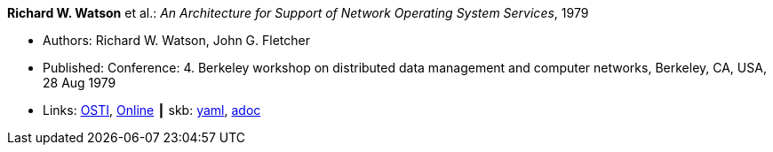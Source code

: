 //
// This file was generated by SKB-Dashboard, task 'lib-yaml2src'
// - on Wednesday November  7 at 08:42:47
// - skb-dashboard: https://www.github.com/vdmeer/skb-dashboard
//

*Richard W. Watson* et al.: _An Architecture for Support of Network Operating System Services_, 1979

* Authors: Richard W. Watson, John G. Fletcher
* Published: Conference: 4. Berkeley workshop on distributed data management and computer networks, Berkeley, CA, USA, 28 Aug 1979
* Links:
      link:https://www.osti.gov/biblio/6043599[OSTI],
      link:https://books.google.ie/books?hl=en&lr=&id=c7I-AAAAIAAJ&oi=fnd&pg=PA18&dq=Architecture+for+support+of+network+operating+system+services&ots=2MILdsHqgq&sig=YkAjnYKU2PEjZs_dGNolFScUjRs&redir_esc=y#v=onepage&q=Architecture%20for%20support%20of%20network%20operating%20system%20services&f=false[Online]
    ┃ skb:
        https://github.com/vdmeer/skb/tree/master/data/library/inproceedings/1970/watson-1979-ddmcn.yaml[yaml],
        https://github.com/vdmeer/skb/tree/master/data/library/inproceedings/1970/watson-1979-ddmcn.adoc[adoc]

